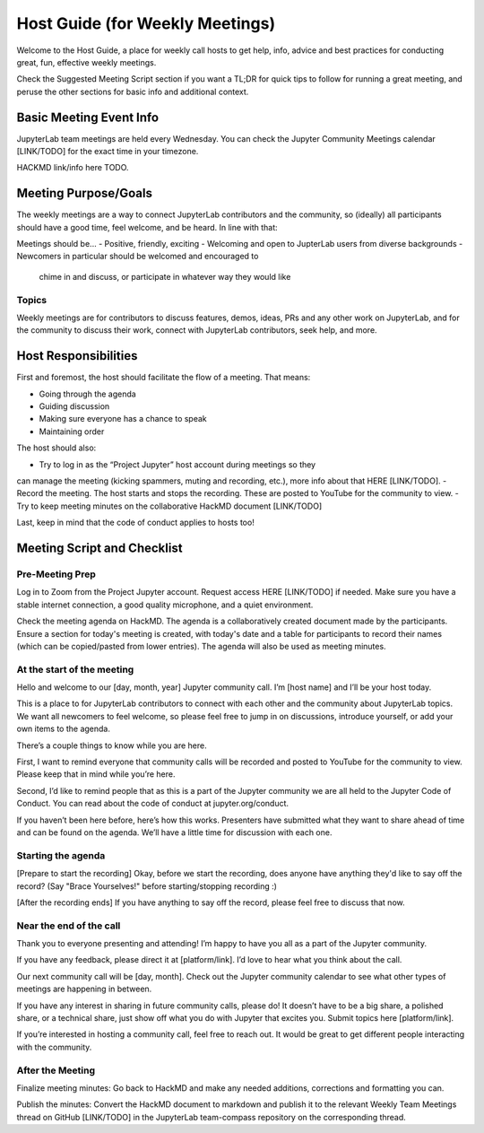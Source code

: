 Host Guide (for Weekly Meetings)
================================

Welcome to the Host Guide, a place for weekly call hosts to get help,
info, advice and best practices for conducting great, fun, effective
weekly meetings.

Check the Suggested Meeting Script section if you want a TL;DR for quick
tips to follow for running a great meeting, and peruse the other sections
for basic info and additional context.

Basic Meeting Event Info
------------------------

JupyterLab team meetings are held every Wednesday. You can check the Jupyter Community
Meetings calendar [LINK/TODO] for the exact time in your timezone.

HACKMD link/info here TODO.

Meeting Purpose/Goals
---------------------

The weekly meetings are a way to connect JupyterLab contributors and the
community, so (ideally) all participants should have a good time, feel welcome,
and be heard. In line with that:

Meetings should be...
- Positive, friendly, exciting
- Welcoming and open to JupterLab users from diverse backgrounds
- Newcomers in particular should be welcomed and encouraged to
  chime in and discuss, or participate in whatever way they would like

Topics
^^^^^^

Weekly meetings are for contributors to discuss features, demos, ideas, PRs and
any other work on JupyterLab, and for the community to discuss their work, connect
with JupyterLab contributors, seek help, and more.

Host Responsibilities
---------------------

First and foremost, the host should facilitate the flow of a meeting. That means:

- Going through the agenda
- Guiding discussion
- Making sure everyone has a chance to speak
- Maintaining order

The host should also:

- Try to log in as the “Project Jupyter” host account during meetings so they
can manage the meeting (kicking spammers, muting and recording, etc.), more
info about that HERE [LINK/TODO].
- Record the meeting. The host starts and stops the recording. These are
posted to YouTube for the community to view.
- Try to keep meeting minutes on the collaborative HackMD document [LINK/TODO]

Last, keep in mind that the code of conduct applies to hosts too!

Meeting Script and Checklist
----------------------------

Pre-Meeting Prep
^^^^^^^^^^^^^^^^

Log in to Zoom from the Project Jupyter account. Request access HERE [LINK/TODO]
if needed. Make sure you have a stable internet connection, a good quality
microphone, and a quiet environment. 

Check the meeting agenda on HackMD. The agenda is a collaboratively created
document made by the participants. Ensure a section for today's meeting is
created, with today's date and a table for participants to record their names
(which can be copied/pasted from lower entries). The agenda will also be used
as meeting minutes.

At the start of the meeting
^^^^^^^^^^^^^^^^^^^^^^^^^^^

Hello and welcome to our [day, month, year] Jupyter community call. I’m
[host name] and I’ll be your host today.

This is a place to for JupyterLab contributors to connect with each other
and the community about JupyterLab topics. We want all newcomers to feel
welcome, so please feel free to jump in on discussions, introduce yourself,
or add your own items to the agenda.

There’s a couple things to know while you are here.

First, I want to remind everyone that community calls will be recorded and
posted to YouTube for the community to view. Please keep that in mind while
you’re here.

Second, I’d like to remind people that as this is a part of the Jupyter
community we are all held to the Jupyter Code of Conduct. You can read about 
the code of conduct at jupyter.org/conduct.

If you haven’t been here before, here’s how this works. Presenters have
submitted what they want to share ahead of time and can be found on the
agenda. We’ll have a little time for discussion with each one.

Starting the agenda
^^^^^^^^^^^^^^^^^^^

[Prepare to start the recording]
Okay, before we start the recording, does anyone have anything they'd like
to say off the record? (Say "Brace Yourselves!" before starting/stopping
recording :)

[After the recording ends]
If you have anything to say off the record, please feel free to discuss
that now.

Near the end of the call
^^^^^^^^^^^^^^^^^^^^^^^^

Thank you to everyone presenting and attending! I’m happy to have you all as a part
of the Jupyter community.

If you have any feedback, please direct it at [platform/link]. I’d love to hear what
you think about the call.

Our next community call will be [day, month]. Check out the Jupyter community calendar
to see what other types of meetings 
are happening in between.

If you have any interest in sharing in future community calls, please do! It doesn’t
have to be a big share, a polished share, or a technical share, just show off what
you do with Jupyter that excites you. Submit topics here [platform/link].

If you’re interested in hosting a community call, feel free to reach out. It would be
great to get different people interacting with the community.

After the Meeting
^^^^^^^^^^^^^^^^^

Finalize meeting minutes: Go back to HackMD and make any needed additions,
corrections and formatting you can.

Publish the minutes: Convert the HackMD document to markdown and publish
it to the relevant Weekly Team Meetings thread on GitHub [LINK/TODO] in the
JupyterLab team-compass repository on the corresponding thread.

